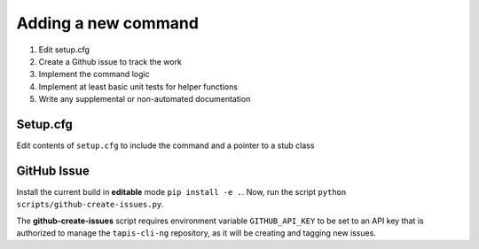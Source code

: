 ####################
Adding a new command
####################

1. Edit setup.cfg
2. Create a Github issue to track the work
3. Implement the command logic
4. Implement at least basic unit tests for helper functions 
5. Write any supplemental or non-automated documentation

*********
Setup.cfg
*********

Edit contents of ``setup.cfg`` to include the command and a pointer to a stub class

************
GitHub Issue
************

Install the current build in **editable** mode ``pip install -e .``. Now, run the 
script ``python scripts/github-create-issues.py``.

The **github-create-issues** script requires environment variable 
``GITHUB_API_KEY`` to be set to an API key that is authorized to manage the 
``tapis-cli-ng`` repository, as it will be creating and tagging new issues. 

